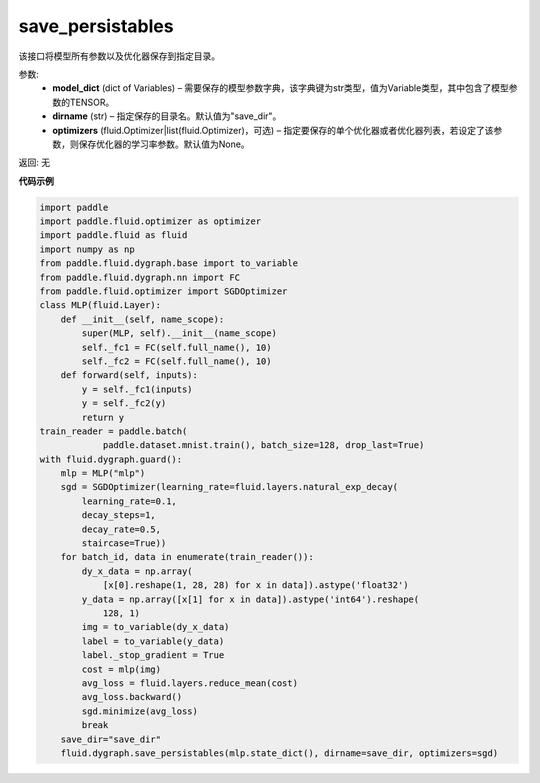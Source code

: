 .. _cn_api_fluid_io_save_persistables:

save_persistables
-------------------------------

.. py:function:: paddle.fluid.io.save_persistables(executor, dirname, main_program=None, filename=None)

该接口将模型所有参数以及优化器保存到指定目录。

参数:
 - **model_dict**  (dict of Variables) – 需要保存的模型参数字典，该字典键为str类型，值为Variable类型，其中包含了模型参数的TENSOR。
 - **dirname**  (str) – 指定保存的目录名。默认值为"save_dir"。
 - **optimizers**  (fluid.Optimizer|list(fluid.Optimizer)，可选) –  指定要保存的单个优化器或者优化器列表，若设定了该参数，则保存优化器的学习率参数。默认值为None。 
 
返回:  无
  
**代码示例**

.. code-block:: python
    
    import paddle
    import paddle.fluid.optimizer as optimizer
    import paddle.fluid as fluid
    import numpy as np
    from paddle.fluid.dygraph.base import to_variable
    from paddle.fluid.dygraph.nn import FC
    from paddle.fluid.optimizer import SGDOptimizer
    class MLP(fluid.Layer):
        def __init__(self, name_scope):
            super(MLP, self).__init__(name_scope)
            self._fc1 = FC(self.full_name(), 10)
            self._fc2 = FC(self.full_name(), 10)
        def forward(self, inputs):
            y = self._fc1(inputs)
            y = self._fc2(y)
            return y
    train_reader = paddle.batch(
                paddle.dataset.mnist.train(), batch_size=128, drop_last=True)
    with fluid.dygraph.guard():
        mlp = MLP("mlp")
        sgd = SGDOptimizer(learning_rate=fluid.layers.natural_exp_decay(
            learning_rate=0.1,
            decay_steps=1,
            decay_rate=0.5,
            staircase=True))
        for batch_id, data in enumerate(train_reader()):
            dy_x_data = np.array(
                [x[0].reshape(1, 28, 28) for x in data]).astype('float32')
            y_data = np.array([x[1] for x in data]).astype('int64').reshape(
                128, 1)
            img = to_variable(dy_x_data)
            label = to_variable(y_data)
            label._stop_gradient = True
            cost = mlp(img)
            avg_loss = fluid.layers.reduce_mean(cost)
            avg_loss.backward()
            sgd.minimize(avg_loss)
            break
        save_dir="save_dir"
        fluid.dygraph.save_persistables(mlp.state_dict(), dirname=save_dir, optimizers=sgd) 
    
    






